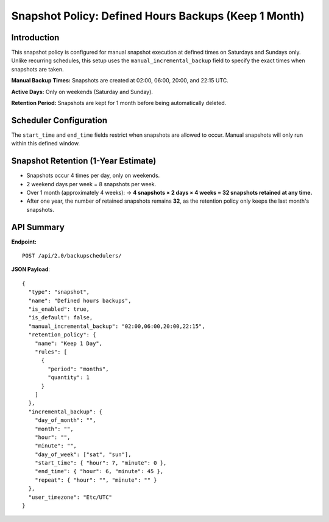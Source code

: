 Snapshot Policy: Defined Hours Backups (Keep 1 Month)
=====================================================

Introduction
------------

This snapshot policy is configured for manual snapshot execution at defined times on Saturdays and Sundays only. Unlike recurring schedules, this setup uses the ``manual_incremental_backup`` field to specify the exact times when snapshots are taken.

**Manual Backup Times:**
Snapshots are created at 02:00, 06:00, 20:00, and 22:15 UTC.

**Active Days:**
Only on weekends (Saturday and Sunday).

**Retention Period:**
Snapshots are kept for 1 month before being automatically deleted.

Scheduler Configuration
------------------------

The ``start_time`` and ``end_time`` fields restrict when snapshots are allowed to occur. Manual snapshots will only run within this defined window.

Snapshot Retention (1-Year Estimate)
------------------------------------

- Snapshots occur 4 times per day, only on weekends.
- 2 weekend days per week = 8 snapshots per week.
- Over 1 month (approximately 4 weeks):
  → **4 snapshots × 2 days × 4 weeks = 32 snapshots retained at any time.**
- After one year, the number of retained snapshots remains **32**, as the retention policy only keeps the last month's snapshots.

API Summary
-----------

**Endpoint:**

::

  POST /api/2.0/backupschedulers/

**JSON Payload**::

  {
    "type": "snapshot",
    "name": "Defined hours backups",
    "is_enabled": true,
    "is_default": false,
    "manual_incremental_backup": "02:00,06:00,20:00,22:15",
    "retention_policy": {
      "name": "Keep 1 Day",
      "rules": [
        {
          "period": "months",
          "quantity": 1
        }
      ]
    },
    "incremental_backup": {
      "day_of_month": "",
      "month": "",
      "hour": "",
      "minute": "",
      "day_of_week": ["sat", "sun"],
      "start_time": { "hour": 7, "minute": 0 },
      "end_time": { "hour": 6, "minute": 45 },
      "repeat": { "hour": "", "minute": "" }
    },
    "user_timezone": "Etc/UTC"
  }

